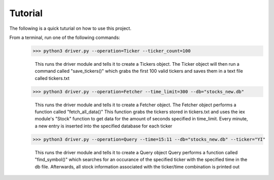 Tutorial
===================

The following is a quick tuturial on how to use this project. 

From a terminal, run one of the following commands:
	>>> python3 driver.py --operation=Ticker --ticker_count=100
		
		This runs the driver module and tells it to create a Tickers object.
		The Ticker object will then run a command called "save_tickers()"
		which grabs the first 100 valid tickers and saves them in a text file
		called tickers.txt
	
	>>> python3 driver.py --operation=Fetcher --time_limit=300 --db="stocks_new.db"
		
		This runs the driver module and tells it to create a Fetcher object. 
		The Fetcher object performs a function called "fetch_all_data()"
		This function grabs the tickers stored in tickers.txt and uses the
		iex module's "Stock" function to get data for the amount of seconds
		specified in time_limit. Every minute, a new entry is inserted into 
		the specified database for each ticker
		
	>>> python3 driver.py --operation=Query --time=15:11 --db="stocks_new.db" --ticker="YI"
		
		This runs the driver module and tells it to create a Query object
		Query performs a function called "find_symbol()" which searches for an
		occurance of the specified ticker with the specified time in the 
		db file. Afterwards, all stock information associated with the 
		ticker/time combination is printed out		

